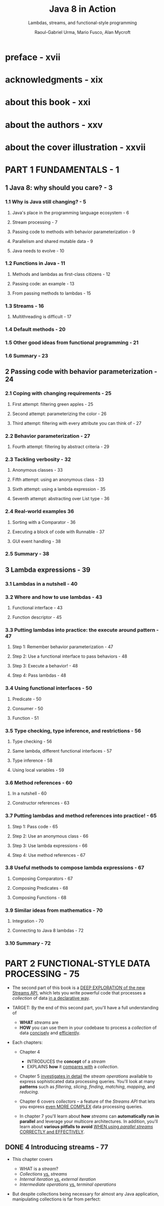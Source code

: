 #+TITLE: Java 8 in Action
#+SUBTITLE: Lambdas, streams, and functional-style programming
#+VERSION: 2015
#+AUTHOR: Raoul-Gabriel Urma, Mario Fusco, Alan Mycroft
#+STARTUP: entitiespretty

* Table of Contents                                      :TOC_4_org:noexport:
- [[preface - xvii][preface - xvii]]
- [[acknowledgments - xix][acknowledgments - xix]]
- [[about this book - xxi][about this book - xxi]]
- [[about the authors - xxv][about the authors - xxv]]
- [[about the cover illustration - xxvii][about the cover illustration - xxvii]]
- [[PART 1 FUNDAMENTALS - 1][PART 1 FUNDAMENTALS - 1]]
  - [[1 Java 8: why should you care? - 3][1 Java 8: why should you care? - 3]]
    - [[1.1 Why is Java still changing? - 5][1.1 Why is Java still changing? - 5]]
      - [[Java's place in the programming language ecosystem - 6][Java's place in the programming language ecosystem - 6]]
      - [[Stream processing - 7][Stream processing - 7]]
      - [[Passing code to methods with behavior parameterization - 9][Passing code to methods with behavior parameterization - 9]]
      - [[Parallelism and shared mutable data - 9][Parallelism and shared mutable data - 9]]
      - [[Java needs to evolve - 10][Java needs to evolve - 10]]
    - [[1.2 Functions in Java - 11][1.2 Functions in Java - 11]]
      - [[Methods and lambdas as first-class citizens - 12][Methods and lambdas as first-class citizens - 12]]
      - [[Passing code: an example - 13][Passing code: an example - 13]]
      - [[From passing methods to lambdas - 15][From passing methods to lambdas - 15]]
    - [[1.3 Streams - 16][1.3 Streams - 16]]
      - [[Multithreading is difficult - 17][Multithreading is difficult - 17]]
    - [[1.4 Default methods - 20][1.4 Default methods - 20]]
    - [[1.5 Other good ideas from functional programming - 21][1.5 Other good ideas from functional programming - 21]]
    - [[1.6 Summary - 23][1.6 Summary - 23]]
  - [[2 Passing code with behavior parameterization - 24][2 Passing code with behavior parameterization - 24]]
    - [[2.1 Coping with changing requirements - 25][2.1 Coping with changing requirements - 25]]
      - [[First attempt: filtering green apples - 25][First attempt: filtering green apples - 25]]
      - [[Second attempt: parameterizing the color - 26][Second attempt: parameterizing the color - 26]]
      - [[Third attempt: filtering with every attribute you can think of - 27][Third attempt: filtering with every attribute you can think of - 27]]
    - [[2.2 Behavior parameterization - 27][2.2 Behavior parameterization - 27]]
      - [[Fourth attempt: filtering by abstract criteria - 29][Fourth attempt: filtering by abstract criteria - 29]]
    - [[2.3 Tackling verbosity - 32][2.3 Tackling verbosity - 32]]
      - [[Anonymous classes - 33][Anonymous classes - 33]]
      - [[Fifth attempt: using an anonymous class - 33][Fifth attempt: using an anonymous class - 33]]
      - [[Sixth attempt: using a lambda expression - 35][Sixth attempt: using a lambda expression - 35]]
      - [[Seventh attempt: abstracting over List type - 36][Seventh attempt: abstracting over List type - 36]]
    - [[2.4 Real-world examples 36][2.4 Real-world examples 36]]
      - [[Sorting with a Comparator - 36][Sorting with a Comparator - 36]]
      - [[Executing a block of code with Runnable - 37][Executing a block of code with Runnable - 37]]
      - [[GUI event handling - 38][GUI event handling - 38]]
    - [[2.5 Summary - 38][2.5 Summary - 38]]
  - [[3 Lambda expressions - 39][3 Lambda expressions - 39]]
    - [[3.1 Lambdas in a nutshell - 40][3.1 Lambdas in a nutshell - 40]]
    - [[3.2 Where and how to use lambdas - 43][3.2 Where and how to use lambdas - 43]]
      - [[Functional interface - 43][Functional interface - 43]]
      - [[Function descriptor - 45][Function descriptor - 45]]
    - [[3.3 Putting lambdas into practice: the execute around pattern - 47][3.3 Putting lambdas into practice: the execute around pattern - 47]]
      - [[Step 1: Remember behavior parameterization - 47][Step 1: Remember behavior parameterization - 47]]
      - [[Step 2: Use a functional interface to pass behaviors - 48][Step 2: Use a functional interface to pass behaviors - 48]]
      - [[Step 3: Execute a behavior! - 48][Step 3: Execute a behavior! - 48]]
      - [[Step 4: Pass lambdas - 48][Step 4: Pass lambdas - 48]]
    - [[3.4 Using functional interfaces - 50][3.4 Using functional interfaces - 50]]
      - [[Predicate - 50][Predicate - 50]]
      - [[Consumer - 50][Consumer - 50]]
      - [[Function - 51][Function - 51]]
    - [[3.5 Type checking, type inference, and restrictions - 56][3.5 Type checking, type inference, and restrictions - 56]]
      - [[Type checking - 56][Type checking - 56]]
      - [[Same lambda, different functional interfaces - 57][Same lambda, different functional interfaces - 57]]
      - [[Type inference - 58][Type inference - 58]]
      - [[Using local variables - 59][Using local variables - 59]]
    - [[3.6 Method references - 60][3.6 Method references - 60]]
      - [[In a nutshell - 60][In a nutshell - 60]]
      - [[Constructor references - 63][Constructor references - 63]]
    - [[3.7 Putting lambdas and method references into practice! - 65][3.7 Putting lambdas and method references into practice! - 65]]
      - [[Step 1: Pass code - 65][Step 1: Pass code - 65]]
      - [[Step 2: Use an anonymous class - 66][Step 2: Use an anonymous class - 66]]
      - [[Step 3: Use lambda expressions - 66][Step 3: Use lambda expressions - 66]]
      - [[Step 4: Use method references - 67][Step 4: Use method references - 67]]
    - [[3.8 Useful methods to compose lambda expressions - 67][3.8 Useful methods to compose lambda expressions - 67]]
      - [[Composing Comparators - 67][Composing Comparators - 67]]
      - [[Composing Predicates - 68][Composing Predicates - 68]]
      - [[Composing Functions - 68][Composing Functions - 68]]
    - [[3.9 Similar ideas from mathematics - 70][3.9 Similar ideas from mathematics - 70]]
      - [[Integration - 70][Integration - 70]]
      - [[Connecting to Java 8 lambdas - 72][Connecting to Java 8 lambdas - 72]]
    - [[3.10 Summary - 72][3.10 Summary - 72]]
- [[PART 2 FUNCTIONAL-STYLE DATA PROCESSING - 75][PART 2 FUNCTIONAL-STYLE DATA PROCESSING - 75]]
  - [[4 Introducing streams - 77][4 Introducing streams - 77]]
    - [[4.1 What are streams? - 78][4.1 What are streams? - 78]]
    - [[4.2 Getting started with streams - 81][4.2 Getting started with streams - 81]]
    - [[4.3 Streams vs. collections - 84][4.3 Streams vs. collections - 84]]
      - [[Traversable only once - 86][Traversable only once - 86]]
      - [[External vs. internal iteration - 86][External vs. internal iteration - 86]]
    - [[4.4 Stream operations - 88][4.4 Stream operations - 88]]
      - [[Intermediate operations - 89][Intermediate operations - 89]]
      - [[Terminal operations - 90][Terminal operations - 90]]
      - [[Working with streams - 90][Working with streams - 90]]
    - [[4.5 Summary - 91][4.5 Summary - 91]]
  - [[5 Working with streams - 92][5 Working with streams - 92]]
    - [[5.1 Filtering and slicing - 93][5.1 Filtering and slicing - 93]]
      - [[Filtering with a predicate - 93][Filtering with a predicate - 93]]
      - [[Filtering unique elements - 94][Filtering unique elements - 94]]
      - [[Truncating a stream - 94][Truncating a stream - 94]]
      - [[Skipping elements - 95][Skipping elements - 95]]
    - [[5.2 Mapping - 96][5.2 Mapping - 96]]
      - [[Applying a function to each element of a stream - 96][Applying a function to each element of a stream - 96]]
      - [[Flattening streams - 97][Flattening streams - 97]]
    - [[5.3 Finding and matching - 100][5.3 Finding and matching - 100]]
      - [[Checking to see if a predicate matches at least one element - 100][Checking to see if a predicate matches at least one element - 100]]
      - [[Checking to see if a predicate matches all elements - 101][Checking to see if a predicate matches all elements - 101]]
      - [[Finding an element - 101][Finding an element - 101]]
      - [[Finding the first element - 102][Finding the first element - 102]]
    - [[5.4 Reducing - 103][5.4 Reducing - 103]]
      - [[Summing the elements - 103][Summing the elements - 103]]
      - [[Maximum and minimum - 105][Maximum and minimum - 105]]
    - [[5.5 Putting it all into practice - 108][5.5 Putting it all into practice - 108]]
      - [[The domain: Traders and Transactions - 109][The domain: Traders and Transactions - 109]]
      - [[Solutions - 110][Solutions - 110]]
    - [[5.6 Numeric streams - 112][5.6 Numeric streams - 112]]
      - [[Primitive stream specializations - 112][Primitive stream specializations - 112]]
      - [[Numeric ranges - 114][Numeric ranges - 114]]
      - [[Putting numerical streams into practice: Pythagorean triples - 114][Putting numerical streams into practice: Pythagorean triples - 114]]
    - [[5.7 Building streams - 117][5.7 Building streams - 117]]
      - [[Streams from values - 117][Streams from values - 117]]
      - [[Streams from arrays - 117][Streams from arrays - 117]]
      - [[Streams from files - 117][Streams from files - 117]]
      - [[Streams from functions: creating infinite streams! - 118][Streams from functions: creating infinite streams! - 118]]
    - [[5.8 Summary - 121][5.8 Summary - 121]]
  - [[6 Collecting data with streams - 123][6 Collecting data with streams - 123]]
    - [[6.1 Collectors in a nutshell - 125][6.1 Collectors in a nutshell - 125]]
      - [[Collectors as advanced reductions - 125][Collectors as advanced reductions - 125]]
      - [[Predefined collectors - 126][Predefined collectors - 126]]
    - [[6.2 Reducing and summarizing - 126][6.2 Reducing and summarizing - 126]]
      - [[Finding maximum and minimum in a stream of values - 127][Finding maximum and minimum in a stream of values - 127]]
      - [[Summarization - 128][Summarization - 128]]
      - [[Joining Strings - 129][Joining Strings - 129]]
      - [[Generalized summarization with reduction - 130][Generalized summarization with reduction - 130]]
    - [[6.3 Grouping - 134][6.3 Grouping - 134]]
      - [[Multilevel grouping - 135][Multilevel grouping - 135]]
      - [[Collecting data in subgroups - 137][Collecting data in subgroups - 137]]
    - [[6.4 Partitioning - 140][6.4 Partitioning - 140]]
      - [[Advantages of partitioning - 141][Advantages of partitioning - 141]]
      - [[Partitioning numbers into prime and nonprime - 142][Partitioning numbers into prime and nonprime - 142]]
    - [[6.5 The Collector interface - 145][6.5 The Collector interface - 145]]
      - [[Making sense of the methods declared by Collector interface - 146][Making sense of the methods declared by Collector interface - 146]]
      - [[Putting them all together - 149][Putting them all together - 149]]
    - [[6.6 Developing your own collector for better performance - 151][6.6 Developing your own collector for better performance - 151]]
      - [[Divide only by prime numbers - 151][Divide only by prime numbers - 151]]
      - [[Comparing collectors' performances - 155][Comparing collectors' performances - 155]]
    - [[6.7 Summary - 156][6.7 Summary - 156]]
  - [[7 Parallel data processing and performance - 158][7 Parallel data processing and performance - 158]]
    - [[7.1 Parallel streams - 159][7.1 Parallel streams - 159]]
      - [[Turning a sequential stream into a parallel one - 160][Turning a sequential stream into a parallel one - 160]]
      - [[Measuring stream performance - 162][Measuring stream performance - 162]]
      - [[Using parallel streams correctly - 165][Using parallel streams correctly - 165]]
      - [[Using parallel streams effectively - 166][Using parallel streams effectively - 166]]
    - [[7.2 The fork/join framework - 168][7.2 The fork/join framework - 168]]
      - [[Working with RecursiveTask - 168][Working with RecursiveTask - 168]]
      - [[Best practices for using][Best practices for using]]
      - [[the fork/join framework - 172][the fork/join framework - 172]]
      - [[Work stealing - 173][Work stealing - 173]]
    - [[7.3 Spliterator - 174][7.3 Spliterator - 174]]
      - [[The splitting process - 175][The splitting process - 175]]
      - [[Implementing your own Spliterator - 176][Implementing your own Spliterator - 176]]
    - [[7.4 Summary - 182][7.4 Summary - 182]]
- [[PART 3 EFFECTIVE JAVA 8 PROGRAMMING - 183][PART 3 EFFECTIVE JAVA 8 PROGRAMMING - 183]]
  - [[8 Refactoring, testing, and debugging - 185][8 Refactoring, testing, and debugging - 185]]
    - [[8.1 Refactoring for improved readability and flexibility - 186][8.1 Refactoring for improved readability and flexibility - 186]]
      - [[Improving code readability - 186][Improving code readability - 186]]
      - [[From anonymous classes to lambda expressions - 186][From anonymous classes to lambda expressions - 186]]
      - [[From lambda expressions to method references - 188][From lambda expressions to method references - 188]]
      - [[From imperative data processing to Streams - 189][From imperative data processing to Streams - 189]]
      - [[Improving code flexibility - 190][Improving code flexibility - 190]]
    - [[8.2 Refactoring object-oriented design patterns with lambdas - 192][8.2 Refactoring object-oriented design patterns with lambdas - 192]]
      - [[Strategy - 192][Strategy - 192]]
      - [[Template method - 194][Template method - 194]]
      - [[Observer - 195][Observer - 195]]
      - [[Chain of responsibility - 197][Chain of responsibility - 197]]
      - [[Factory - 199][Factory - 199]]
    - [[8.3 Testing lambdas - 200][8.3 Testing lambdas - 200]]
      - [[Testing the behavior of a visible lambda - 201][Testing the behavior of a visible lambda - 201]]
      - [[Focusing on the behavior of the method using a lambda - 201][Focusing on the behavior of the method using a lambda - 201]]
      - [[Pulling complex lambdas into separate methods - 202][Pulling complex lambdas into separate methods - 202]]
      - [[Testing high-order functions - 202][Testing high-order functions - 202]]
    - [[8.4 Debugging - 203][8.4 Debugging - 203]]
      - [[Examining the stack trace - 203][Examining the stack trace - 203]]
      - [[Logging information - 205][Logging information - 205]]
    - [[8.5 Summary - 206][8.5 Summary - 206]]
  - [[9 Default methods - 207][9 Default methods - 207]]
    - [[9.1 Evolving APIs - 210][9.1 Evolving APIs - 210]]
      - [[API version 1 210][API version 1 210]]
      - [[API version 2 - 211][API version 2 - 211]]
    - [[9.2 Default methods in a nutshell - 213][9.2 Default methods in a nutshell - 213]]
    - [[9.3 Usage patterns for default methods - 215][9.3 Usage patterns for default methods - 215]]
      - [[Optional methods - 215][Optional methods - 215]]
      - [[Multiple inheritance of behavior - 215][Multiple inheritance of behavior - 215]]
    - [[9.4 Resolution rules - 219][9.4 Resolution rules - 219]]
      - [[Three resolution rules to know - 219][Three resolution rules to know - 219]]
      - [[Most specific defaultproviding interface wins - 220][Most specific defaultproviding interface wins - 220]]
      - [[Conflicts and explicit disambiguation - 221][Conflicts and explicit disambiguation - 221]]
      - [[Diamond problem - 223][Diamond problem - 223]]
    - [[9.5 Summary - 224][9.5 Summary - 224]]
  - [[10 Using Optional as a better alternative to null - 225][10 Using Optional as a better alternative to null - 225]]
    - [[10.1 How do you model the absence of a value? - 226][10.1 How do you model the absence of a value? - 226]]
      - [[Reducing NullPointerExceptions with defensive checking - 227][Reducing NullPointerExceptions with defensive checking - 227]]
      - [[Problems with null - 228][Problems with null - 228]]
      - [[What are the alternatives to null in other languages? - 229][What are the alternatives to null in other languages? - 229]]
    - [[10.2 Introducing the Optional class - 230][10.2 Introducing the Optional class - 230]]
    - [[10.3 Patterns for adopting Optional - 231][10.3 Patterns for adopting Optional - 231]]
      - [[Creating Optional objects - 231][Creating Optional objects - 231]]
      - [[Extracting and transforming values from optionals with map - 232][Extracting and transforming values from optionals with map - 232]]
      - [[Chaining Optional objects with flatMap - 233][Chaining Optional objects with flatMap - 233]]
      - [[Default actions and unwrapping an optional - 236][Default actions and unwrapping an optional - 236]]
      - [[Combining two optionals - 237][Combining two optionals - 237]]
      - [[Rejecting certain values with filter - 238][Rejecting certain values with filter - 238]]
    - [[10.4 Practical examples of using Optional - 240][10.4 Practical examples of using Optional - 240]]
      - [[Wrapping a potentially null value in an optional - 240][Wrapping a potentially null value in an optional - 240]]
      - [[Exceptions vs. Optional - 241][Exceptions vs. Optional - 241]]
      - [[Putting it all together - 242][Putting it all together - 242]]
    - [[10.5 Summary - 243][10.5 Summary - 243]]
  - [[11 CompletableFuture: composable asynchronous programming - 245][11 CompletableFuture: composable asynchronous programming - 245]]
    - [[11.1 Futures - 247][11.1 Futures - 247]]
      - [[Futures limitations - 248][Futures limitations - 248]]
      - [[Using CompletableFutures to build an asynchronous application - 249][Using CompletableFutures to build an asynchronous application - 249]]
    - [[11.2 Implementing an asynchronous API - 250][11.2 Implementing an asynchronous API - 250]]
      - [[Converting a synchronous method into an asynchronous one - 251][Converting a synchronous method into an asynchronous one - 251]]
      - [[Dealing with errors - 253][Dealing with errors - 253]]
    - [[11.3 Make your code non-blocking - 254][11.3 Make your code non-blocking - 254]]
      - [[Parallelizing requests using a parallel Stream - 255][Parallelizing requests using a parallel Stream - 255]]
      - [[Making asynchronous requests with CompletableFutures - 256][Making asynchronous requests with CompletableFutures - 256]]
      - [[Looking for the solution that scales better - 258][Looking for the solution that scales better - 258]]
      - [[Using a custom Executor - 259][Using a custom Executor - 259]]
    - [[11.4 Pipelining asynchronous tasks - 261][11.4 Pipelining asynchronous tasks - 261]]
      - [[Implementing a discount service - 262][Implementing a discount service - 262]]
      - [[Using the Discount service - 263][Using the Discount service - 263]]
      - [[Composing synchronous and asynchronous operations - 264][Composing synchronous and asynchronous operations - 264]]
      - [[Combining two CompletableFutures—dependent and independent - 266][Combining two CompletableFutures—dependent and independent - 266]]
      - [[Reflecting on Future vs. CompletableFuture - 267][Reflecting on Future vs. CompletableFuture - 267]]
    - [[11.5 Reacting to a CompletableFuture completion - 269][11.5 Reacting to a CompletableFuture completion - 269]]
      - [[Refactoring the best-price-finder application - 269][Refactoring the best-price-finder application - 269]]
      - [[Putting it to work - 271][Putting it to work - 271]]
    - [[11.6 Summary - 272][11.6 Summary - 272]]
  - [[12 New Date and Time API - 273][12 New Date and Time API - 273]]
    - [[12.1 LocalDate, LocalTime, Instant, Duration, and Period - 274][12.1 LocalDate, LocalTime, Instant, Duration, and Period - 274]]
      - [[Working with LocalDate and LocalTime - 275][Working with LocalDate and LocalTime - 275]]
      - [[Combining a date and a time - 276][Combining a date and a time - 276]]
      - [[Instant: a date and time for machines - 276][Instant: a date and time for machines - 276]]
      - [[Defining a Duration or a Period - 277][Defining a Duration or a Period - 277]]
    - [[12.2 Manipulating, parsing, and formatting dates - 279][12.2 Manipulating, parsing, and formatting dates - 279]]
      - [[Working with TemporalAdjusters - 280][Working with TemporalAdjusters - 280]]
      - [[Printing and parsing date-time objects - 283][Printing and parsing date-time objects - 283]]
    - [[12.3 Working with different time zones and calendars - 285][12.3 Working with different time zones and calendars - 285]]
      - [[Fixed offset from UTC/Greenwich - 286][Fixed offset from UTC/Greenwich - 286]]
      - [[Using alternative calendar systems - 286][Using alternative calendar systems - 286]]
    - [[12.4 Summary - 287][12.4 Summary - 287]]
- [[PART 4 BEYOND JAVA 8 - 289][PART 4 BEYOND JAVA 8 - 289]]
  - [[13 Thinking functionally - 291][13 Thinking functionally - 291]]
    - [[13.1 Implementing and maintaining systems - 292][13.1 Implementing and maintaining systems - 292]]
      - [[Shared mutable data - 292][Shared mutable data - 292]]
      - [[Declarative programming - 293][Declarative programming - 293]]
      - [[Why functional programming? - 294][Why functional programming? - 294]]
    - [[13.2 What's functional programming? - 294][13.2 What's functional programming? - 294]]
      - [[Functional-style Java - 295][Functional-style Java - 295]]
      - [[Referential transparency - 297][Referential transparency - 297]]
      - [[Object-oriented vs. functional-style programming - 298][Object-oriented vs. functional-style programming - 298]]
      - [[Functional style in practice - 298][Functional style in practice - 298]]
    - [[13.3 Recursion vs. iteration - 300][13.3 Recursion vs. iteration - 300]]
    - [[13.4 Summary - 304][13.4 Summary - 304]]
  - [[14 Functional programming techniques - 305][14 Functional programming techniques - 305]]
    - [[14.1 Functions everywhere - 306][14.1 Functions everywhere - 306]]
      - [[Higher-order functions - 306][Higher-order functions - 306]]
      - [[Currying - 307][Currying - 307]]
    - [[14.2 Persistent data structures - 309][14.2 Persistent data structures - 309]]
      - [[Destructive updates vs. functional - 309][Destructive updates vs. functional - 309]]
      - [[Another example with Trees - 310][Another example with Trees - 310]]
      - [[Using a functional approach - 312][Using a functional approach - 312]]
    - [[14.3 Lazy evaluation with streams - 314][14.3 Lazy evaluation with streams - 314]]
      - [[Self-defining stream 314][Self-defining stream 314]]
      - [[Your own lazy list - 317][Your own lazy list - 317]]
    - [[14.4 Pattern matching - 321][14.4 Pattern matching - 321]]
      - [[Visitor design pattern - 322][Visitor design pattern - 322]]
      - [[Pattern matching to the rescue - 322][Pattern matching to the rescue - 322]]
    - [[14.5 Miscellany - 325][14.5 Miscellany - 325]]
      - [[Caching or memoization - 325][Caching or memoization - 325]]
      - [[What does “return the same object” mean? - 327][What does “return the same object” mean? - 327]]
      - [[Combinators - 327][Combinators - 327]]
    - [[14.6 Summary - 328][14.6 Summary - 328]]
  - [[15 Blending OOP and FP: comparing Java 8 and Scala - 329][15 Blending OOP and FP: comparing Java 8 and Scala - 329]]
    - [[15.1 Introduction to Scala - 330][15.1 Introduction to Scala - 330]]
      - [[Hello beer - 330][Hello beer - 330]]
      - [[Basic data structures: List, Set, Map, Tuple, Stream, Option - 332][Basic data structures: List, Set, Map, Tuple, Stream, Option - 332]]
    - [[15.2 Functions - 337][15.2 Functions - 337]]
      - [[First-class functions in Scala - 337][First-class functions in Scala - 337]]
      - [[Anonymous functions and closures - 338][Anonymous functions and closures - 338]]
      - [[Currying - 339][Currying - 339]]
    - [[15.3 Classes and traits - 341][15.3 Classes and traits - 341]]
      - [[Less verbosity with Scala classes - 341][Less verbosity with Scala classes - 341]]
      - [[Scala traits vs. Java 8 interfaces - 342][Scala traits vs. Java 8 interfaces - 342]]
    - [[15.4 Summary - 343][15.4 Summary - 343]]
  - [[16 Conclusions and where next for Java - 344][16 Conclusions and where next for Java - 344]]
    - [[16.1 Review of Java 8 features - 344][16.1 Review of Java 8 features - 344]]
      - [[Behavior parameterization (lambdas and method references) - 345][Behavior parameterization (lambdas and method references) - 345]]
      - [[Streams 346][Streams 346]]
      - [[CompletableFuture - 346][CompletableFuture - 346]]
      - [[Optional - 347][Optional - 347]]
      - [[Default methods - 347][Default methods - 347]]
    - [[16.2 What's ahead for Java? - 348][16.2 What's ahead for Java? - 348]]
      - [[Collections - 348][Collections - 348]]
      - [[Type system enhancements - 348][Type system enhancements - 348]]
      - [[Pattern matching - 350][Pattern matching - 350]]
      - [[Richer forms of generics - 351][Richer forms of generics - 351]]
      - [[Deeper support for immutability - 353][Deeper support for immutability - 353]]
      - [[Value types - 353][Value types - 353]]
    - [[16.3 The final word - 357][16.3 The final word - 357]]
- [[appendix A Miscellaneous language updates - 358][appendix A Miscellaneous language updates - 358]]
- [[appendix B Miscellaneous library updates - 362][appendix B Miscellaneous library updates - 362]]
- [[appendix C Performing multiple operations in parallel on a stream - 370][appendix C Performing multiple operations in parallel on a stream - 370]]
- [[appendix D Lambdas and JVM bytecode - 379][appendix D Lambdas and JVM bytecode - 379]]
- [[index - 385][index - 385]]

* preface - xvii
* acknowledgments - xix
* about this book - xxi
* about the authors - xxv
* about the cover illustration - xxvii
* PART 1 FUNDAMENTALS - 1
** 1 Java 8: why should you care? - 3
*** 1.1 Why is Java still changing? - 5
**** Java's place in the programming language ecosystem - 6
**** Stream processing - 7
**** Passing code to methods with behavior parameterization - 9
**** Parallelism and shared mutable data - 9
**** Java needs to evolve - 10

*** 1.2 Functions in Java - 11
**** Methods and lambdas as first-class citizens - 12
**** Passing code: an example - 13
**** From passing methods to lambdas - 15

*** 1.3 Streams - 16
**** Multithreading is difficult - 17

*** 1.4 Default methods - 20
*** 1.5 Other good ideas from functional programming - 21
*** 1.6 Summary - 23

** 2 Passing code with behavior parameterization - 24
*** 2.1 Coping with changing requirements - 25
**** First attempt: filtering green apples - 25
**** Second attempt: parameterizing the color - 26
**** Third attempt: filtering with every attribute you can think of - 27

*** 2.2 Behavior parameterization - 27
**** Fourth attempt: filtering by abstract criteria - 29

*** 2.3 Tackling verbosity - 32
**** Anonymous classes - 33
**** Fifth attempt: using an anonymous class - 33
**** Sixth attempt: using a lambda expression - 35
**** Seventh attempt: abstracting over List type - 36

*** 2.4 Real-world examples 36
**** Sorting with a Comparator - 36
**** Executing a block of code with Runnable - 37
**** GUI event handling - 38

*** 2.5 Summary - 38

** 3 Lambda expressions - 39
*** 3.1 Lambdas in a nutshell - 40
*** 3.2 Where and how to use lambdas - 43
**** Functional interface - 43
**** Function descriptor - 45

*** 3.3 Putting lambdas into practice: the execute around pattern - 47
**** Step 1: Remember behavior parameterization - 47
**** Step 2: Use a functional interface to pass behaviors - 48
**** Step 3: Execute a behavior! - 48
**** Step 4: Pass lambdas - 48

*** 3.4 Using functional interfaces - 50
**** Predicate - 50
**** Consumer - 50
**** Function - 51

*** 3.5 Type checking, type inference, and restrictions - 56
**** Type checking - 56
**** Same lambda, different functional interfaces - 57
**** Type inference - 58
**** Using local variables - 59

*** 3.6 Method references - 60
**** In a nutshell - 60
**** Constructor references - 63

*** 3.7 Putting lambdas and method references into practice! - 65
**** Step 1: Pass code - 65
**** Step 2: Use an anonymous class - 66
**** Step 3: Use lambda expressions - 66
**** Step 4: Use method references - 67

*** 3.8 Useful methods to compose lambda expressions - 67
**** Composing Comparators - 67
**** Composing Predicates - 68
**** Composing Functions - 68

*** 3.9 Similar ideas from mathematics - 70
**** Integration - 70
**** Connecting to Java 8 lambdas - 72

*** 3.10 Summary - 72

* PART 2 FUNCTIONAL-STYLE DATA PROCESSING - 75
  - The second part of this book is a _DEEP EXPLORATION of the new Streams API_,
    which lets you write powerful code that processes a /collection/ of data _in
    a declarative way_.

  - TARGET:
    By the end of this second part, you'll have a full understanding of
    + *WHAT* /streams/ are
    + *HOW* you can use them in your codebase to process a /collection/ of data
      _concisely_ and _efficiently_.

  - Each chapters:
    + Chapter 4
      * INTRODUCES the *concept* of a /stream/
      * EXPLAINS *how* it _compares with_ a /collection/.

    + Chapter 5
      _investigates in detail_ the /stream operations/ available to express
      sophisticated data processing queries.
        You'll look at many *patterns* such as /filtering/, /slicing/, /finding/,
      /matching/, /mapping/, and /reducing/.

    + Chapter 6
      covers /collectors/ -- a feature of the /Streams API/ that lets you express
      _even MORE COMPLEX_ data processing queries.

    + In chapter 7
      you'll learn about *how* /streams/ can *automatically run in parallel* and
      leverage your multicore architectures.
        In addition, you'll learn about *various pitfalls to avoid* _WHEN using
      /parallel streams/ CORRECTLY and EFFECTIVELY_.

** DONE 4 Introducing streams - 77
   CLOSED: [2018-06-20 Wed 18:24]
   - This chapter covers
     + WHAT is a /stream/?
     + /Collections/ _vs._ /streams/
     + /Internal iteration/ _vs._ /external iteration/
     + /Intermediate operations/ _vs._ /terminal operations/

   - But despite collections being necessary for almost any Java application,
     manipulating collections is far from perfect:

     + Recall that you did a lot of business logic entails database-like operations
       such as /grouping/ or /finding/, and you had manually reimplemented these
       operations again and again.

       * Expectation ::
         Use these functionalities in a declarative way.

         =From Jian=  Extra /methods/ and /data structures/ required.

         =From Jian=
         An IMPLICIT Requirement (due to performance):
         You may hope to write the code in a style of step by step processing, but
         the operations should be composed in the background, and then with less
         pass (usually 1 pass) do all the operations. This requirement is acutally
         /laziness/!

     + Suppose you need to process a LARGE /collection/ of elements.

       * Expectation ::
         Process them in parallel and leverage multicore architectures _to gain
         PERFORMANCE_.

       * Obstacle ::
         - _WRITING *parallel code* is COMPLICATED_
           in comparison to working with /iterators/.

         - It's no fun to _DEBUG_!

   - The answer that can fulfill the requirements above is /stream/'s.

*** DONE 4.1 What are streams? - 78
    CLOSED: [2018-06-20 Wed 19:18]
    - For now
      you can think of /streams/ as FANCY /iterators/ over a /collection/ of data.

      In addition,
      /streams/ can be processed IN PARALLEL _transparently_, *without* you having
      to write any multithreaded code!

      =TODO=
      More details in chapter 7 how /streams/ and /parallelization/ work.

    - Example:
      You have a ~menu~, and you want to return the names of dishes that are low
      in calories, sorted by number of calories.

      + Before (Java 7):
        #+BEGIN_SRC java
          List<Dish> lowCaloricDishes = new ArrayList<>();

          for(Dish d: menu){
              if(d.getCalories() < 400){
                  lowCaloricDishes.add(d);
              }
          }

          Collections.sort(lowCaloricDishes, new Comparator<Dish>() {
                  public int compare(Dish d1, Dish d2){
                      return Integer.compare(d1.getCalories(), d2.getCalories());
                  }
              });

          List<String> lowCaloricDishesName = new ArrayList<>();

          for(Dish d: lowCaloricDishes){
              lowCaloricDishesName.add(d.getName());
          }
        #+END_SRC
        * Garbage variable ~lowCaloricDishes~, whoes ONLY purpose is to act as an
          intermediate throwaway container.

      + Java 8+:
        #+BEGIN_SRC java
          import static java.util.Comparator.comparing;
          import static java.util.stream.Collectors.toList;

          // non-parallel version
          List<String> lowCaloricDishesName =
              menu.stream()
              .filter(d -> d.getCalories() < 400)
              .sorted(comparing(Dish::getCalories))
              .map(Dish::getName)
              .collect(toList());

          // parallel version
          List<String> lowCaloricDishesName =
              menu.parallelStream()
              .filter(d -> d.getCalories() < 400)
              .sorted(comparing(Dish::getCalories))
              .map(Dish::getName)
              .collect(toList());
        #+END_SRC
        * =TODO=
          More detail about the ~.parallelStream()~ method in Chapter 7.
          - How many threads are being used?
          - What are the performance benefits?

        * Several immediate benefits (compare to the old method):
          - Declarative way.

          - Express in the style of a pipeline.
            NO intermediate throwaway container.

        * The operations such as ~filter~ are available as *high-level building
          blocks* that do *NOT depend on* a SPECIFIC /threading model/ -- their
          internal implementation could be single-threaded OR potentially maximize
          your multicore architecture transparently!

    - Other libraries: /Guava/, /Apache Commons/, and /lambdaj/ of this style,
      which are written far before Java 8.

    - To summarize, the _Streams API_ in Java 8 lets you write code that's
      + Declarative -- More concise and readable
      + Composable -- Greater flexibility
      + Parallelizable -- Better performance

    - =TODO= in this book
      + We'll compare streams to collections and provide some background.

      + In the next chapter,
        * we'll investigate in detail the stream operations available to express
          sophisticated data processing queries.

        * We'll look at many patterns such as filtering, slicing, finding, matching,
          mapping, and reducing. There will be many quizzes and exercises to try
          to solidify your understanding.

      + Next,
        we'll discuss how you can *create* and *manipulate* /numeric streams/,
        for example, to generate a /stream/ of even numbers or Pythagorean
        triples!

      + Finally,
        * we'll discuss how you can *create* /streams/ from different sources
          such as from a /file/.

        * We'll also discuss HOW TO *generate* /streams/ with an *INFINITE* number
          of elements -- something you definitely _CAN'T do with collections_!

*** TODO 4.2 Getting started with streams - 81
    - We start our discussion of /streams/ with /collections/.
      This is the simplest way -- /collections/ in Java 8 support a new ~stream~
      /method/ that returns a /stream/ (from /interface/ ~java.util.stream.Stream~).

    - You'll later see that you can also get /streams/ _in various OTHER ways_
      (for example, generating /stream/ elements FROM a /numeric range/ or FROM
      /I/O resources/).

    - 

*** TODO 4.3 Streams vs. collections - 84
**** Traversable only once - 86
**** External vs. internal iteration - 86

*** TODO 4.4 Stream operations - 88
**** Intermediate operations - 89
**** Terminal operations - 90
**** Working with streams - 90

*** TODO 4.5 Summary - 91

** TODO 5 Working with streams - 92
*** 5.1 Filtering and slicing - 93
**** Filtering with a predicate - 93
**** Filtering unique elements - 94
**** Truncating a stream - 94
**** Skipping elements - 95

*** 5.2 Mapping - 96
**** Applying a function to each element of a stream - 96
**** Flattening streams - 97

*** 5.3 Finding and matching - 100
**** Checking to see if a predicate matches at least one element - 100
**** Checking to see if a predicate matches all elements - 101
**** Finding an element - 101
**** Finding the first element - 102

*** 5.4 Reducing - 103
**** Summing the elements - 103
**** Maximum and minimum - 105

*** 5.5 Putting it all into practice - 108
**** The domain: Traders and Transactions - 109
**** Solutions - 110

*** 5.6 Numeric streams - 112
**** Primitive stream specializations - 112
**** Numeric ranges - 114
**** Putting numerical streams into practice: Pythagorean triples - 114

*** 5.7 Building streams - 117
**** Streams from values - 117
**** Streams from arrays - 117
**** Streams from files - 117
**** Streams from functions: creating infinite streams! - 118

*** 5.8 Summary - 121

** TODO 6 Collecting data with streams - 123
*** 6.1 Collectors in a nutshell - 125
**** Collectors as advanced reductions - 125
**** Predefined collectors - 126

*** 6.2 Reducing and summarizing - 126
**** Finding maximum and minimum in a stream of values - 127
**** Summarization - 128
**** Joining Strings - 129
**** Generalized summarization with reduction - 130

*** 6.3 Grouping - 134
**** Multilevel grouping - 135
**** Collecting data in subgroups - 137

*** 6.4 Partitioning - 140
**** Advantages of partitioning - 141
**** Partitioning numbers into prime and nonprime - 142

*** 6.5 The Collector interface - 145
**** Making sense of the methods declared by Collector interface - 146
**** Putting them all together - 149

*** 6.6 Developing your own collector for better performance - 151
**** Divide only by prime numbers - 151
**** Comparing collectors' performances - 155

*** 6.7 Summary - 156

** TODO 7 Parallel data processing and performance - 158
*** 7.1 Parallel streams - 159
**** Turning a sequential stream into a parallel one - 160
**** Measuring stream performance - 162
**** Using parallel streams correctly - 165
**** Using parallel streams effectively - 166

*** 7.2 The fork/join framework - 168
**** Working with RecursiveTask - 168
**** Best practices for using
**** the fork/join framework - 172
**** Work stealing - 173

*** 7.3 Spliterator - 174
**** The splitting process - 175
**** Implementing your own Spliterator - 176

*** 7.4 Summary - 182

* PART 3 EFFECTIVE JAVA 8 PROGRAMMING - 183
** 8 Refactoring, testing, and debugging - 185
*** 8.1 Refactoring for improved readability and flexibility - 186
**** Improving code readability - 186
**** From anonymous classes to lambda expressions - 186
**** From lambda expressions to method references - 188
**** From imperative data processing to Streams - 189
**** Improving code flexibility - 190

*** 8.2 Refactoring object-oriented design patterns with lambdas - 192
**** Strategy - 192
**** Template method - 194
**** Observer - 195
**** Chain of responsibility - 197
**** Factory - 199

*** 8.3 Testing lambdas - 200
**** Testing the behavior of a visible lambda - 201
**** Focusing on the behavior of the method using a lambda - 201
**** Pulling complex lambdas into separate methods - 202
**** Testing high-order functions - 202

*** 8.4 Debugging - 203
**** Examining the stack trace - 203
**** Logging information - 205

*** 8.5 Summary - 206

** 9 Default methods - 207
*** 9.1 Evolving APIs - 210
**** API version 1 210 
**** API version 2 - 211

*** 9.2 Default methods in a nutshell - 213
*** 9.3 Usage patterns for default methods - 215
**** Optional methods - 215
**** Multiple inheritance of behavior - 215

*** 9.4 Resolution rules - 219
**** Three resolution rules to know - 219
**** Most specific defaultproviding interface wins - 220
**** Conflicts and explicit disambiguation - 221
**** Diamond problem - 223

*** 9.5 Summary - 224

** 10 Using Optional as a better alternative to null - 225
*** 10.1 How do you model the absence of a value? - 226
**** Reducing NullPointerExceptions with defensive checking - 227
**** Problems with null - 228
**** What are the alternatives to null in other languages? - 229

*** 10.2 Introducing the Optional class - 230
*** 10.3 Patterns for adopting Optional - 231
**** Creating Optional objects - 231
**** Extracting and transforming values from optionals with map - 232
**** Chaining Optional objects with flatMap - 233
**** Default actions and unwrapping an optional - 236
**** Combining two optionals - 237
**** Rejecting certain values with filter - 238

*** 10.4 Practical examples of using Optional - 240
**** Wrapping a potentially null value in an optional - 240
**** Exceptions vs. Optional - 241
**** Putting it all together - 242

*** 10.5 Summary - 243

** 11 CompletableFuture: composable asynchronous programming - 245
*** 11.1 Futures - 247
**** Futures limitations - 248
**** Using CompletableFutures to build an asynchronous application - 249

*** 11.2 Implementing an asynchronous API - 250
**** Converting a synchronous method into an asynchronous one - 251
**** Dealing with errors - 253

*** 11.3 Make your code non-blocking - 254
**** Parallelizing requests using a parallel Stream - 255
**** Making asynchronous requests with CompletableFutures - 256
**** Looking for the solution that scales better - 258
**** Using a custom Executor - 259

*** 11.4 Pipelining asynchronous tasks - 261
**** Implementing a discount service - 262
**** Using the Discount service - 263
**** Composing synchronous and asynchronous operations - 264
**** Combining two CompletableFutures—dependent and independent - 266
**** Reflecting on Future vs. CompletableFuture - 267

*** 11.5 Reacting to a CompletableFuture completion - 269
**** Refactoring the best-price-finder application - 269
**** Putting it to work - 271

*** 11.6 Summary - 272

** 12 New Date and Time API - 273
*** 12.1 LocalDate, LocalTime, Instant, Duration, and Period - 274
**** Working with LocalDate and LocalTime - 275
**** Combining a date and a time - 276
**** Instant: a date and time for machines - 276
**** Defining a Duration or a Period - 277

*** 12.2 Manipulating, parsing, and formatting dates - 279
**** Working with TemporalAdjusters - 280
**** Printing and parsing date-time objects - 283

*** 12.3 Working with different time zones and calendars - 285
**** Fixed offset from UTC/Greenwich - 286
**** Using alternative calendar systems - 286

*** 12.4 Summary - 287

* PART 4 BEYOND JAVA 8 - 289
** 13 Thinking functionally - 291
*** 13.1 Implementing and maintaining systems - 292
**** Shared mutable data - 292
**** Declarative programming - 293
**** Why functional programming? - 294

*** 13.2 What's functional programming? - 294
**** Functional-style Java - 295
**** Referential transparency - 297
**** Object-oriented vs. functional-style programming - 298
**** Functional style in practice - 298

*** 13.3 Recursion vs. iteration - 300
*** 13.4 Summary - 304

** 14 Functional programming techniques - 305
*** 14.1 Functions everywhere - 306
**** Higher-order functions - 306
**** Currying - 307

*** 14.2 Persistent data structures - 309
**** Destructive updates vs. functional - 309
**** Another example with Trees - 310
**** Using a functional approach - 312

*** 14.3 Lazy evaluation with streams - 314
**** Self-defining stream 314 
**** Your own lazy list - 317

*** 14.4 Pattern matching - 321
**** Visitor design pattern - 322
**** Pattern matching to the rescue - 322

*** 14.5 Miscellany - 325
**** Caching or memoization - 325
**** What does “return the same object” mean? - 327
**** Combinators - 327

*** 14.6 Summary - 328

** 15 Blending OOP and FP: comparing Java 8 and Scala - 329
*** 15.1 Introduction to Scala - 330
**** Hello beer - 330
**** Basic data structures: List, Set, Map, Tuple, Stream, Option - 332

*** 15.2 Functions - 337
**** First-class functions in Scala - 337
**** Anonymous functions and closures - 338
**** Currying - 339

*** 15.3 Classes and traits - 341
**** Less verbosity with Scala classes - 341
**** Scala traits vs. Java 8 interfaces - 342

*** 15.4 Summary - 343

** 16 Conclusions and where next for Java - 344
*** 16.1 Review of Java 8 features - 344
**** Behavior parameterization (lambdas and method references) - 345
**** Streams 346
**** CompletableFuture - 346
**** Optional - 347
**** Default methods - 347

*** 16.2 What's ahead for Java? - 348
**** Collections - 348
**** Type system enhancements - 348
**** Pattern matching - 350
**** Richer forms of generics - 351
**** Deeper support for immutability - 353
**** Value types - 353

*** 16.3 The final word - 357

* appendix A Miscellaneous language updates - 358
* appendix B Miscellaneous library updates - 362
* appendix C Performing multiple operations in parallel on a stream - 370
* appendix D Lambdas and JVM bytecode - 379
* index - 385
